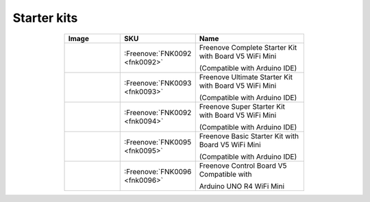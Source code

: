 

Starter kits
----------------------------------------------------------------


.. list-table:: 
   :header-rows: 1 
   :width: 70%
   :align: center
   :widths: 6 3 12
   
   * -  Image
     -  SKU
     -  Name

   * -  |FNK0092|
     -  :Freenove:`FNK0092 <fnk0092>`
     -  Freenove Complete Starter Kit with Board V5 WiFi Mini 
      
        (Compatible with Arduino IDE)

   * -  |FNK0093|
     -  :Freenove:`FNK0093 <fnk0093>`
     -  Freenove Ultimate Starter Kit with Board V5 WiFi Mini 

        (Compatible with Arduino IDE)

   * -  |FNK0094|
     -  :Freenove:`FNK0092 <fnk0094>`
     -  Freenove Super Starter Kit with Board V5 WiFi Mini 

        (Compatible with Arduino IDE)

   * -  |FNK0095|
     -  :Freenove:`FNK0095 <fnk0095>`
     -  Freenove Basic Starter Kit with Board V5 WiFi Mini 

        (Compatible with Arduino IDE)

   * -  |FNK0096|
     -  :Freenove:`FNK0096 <fnk0096>`
     -  Freenove Control Board V5 Compatible with 
      
        Arduino UNO R4 WiFi Mini

.. |FNK0092| image:: ../_static/products/Arduino/FNK0092.png    
.. |FNK0093| image:: ../_static/products/Arduino/FNK0093.png    
.. |FNK0094| image:: ../_static/products/Arduino/FNK0094.png    
.. |FNK0095| image:: ../_static/products/Arduino/FNK0095.png    
.. |FNK0096| image:: ../_static/products/Arduino/FNK0096.png